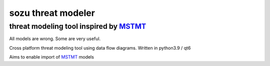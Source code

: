 ===================
sozu threat modeler
===================

---------------------------------------
threat modeling tool inspired by MSTMT_
---------------------------------------

All models are wrong. Some are very useful.

Cross platform threat modeling tool using data flow diagrams.
Written in python3.9 / qt6

Aims to enable import of MSTMT_ models

.. _MSTMT: https://docs.microsoft.com/en-us/azure/security/develop/threat-modeling-tool